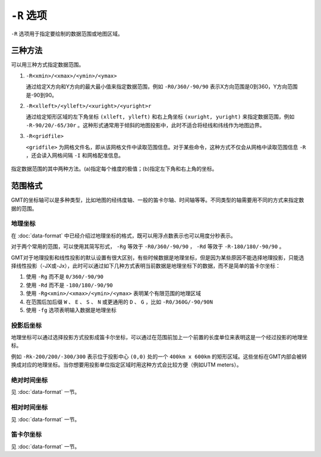 ``-R`` 选项
===========

``-R`` 选项用于指定要绘制的数据范围或地图区域。

三种方法
--------

可以用三种方式指定数据范围。

#. ``-R<xmin>/<xmax>/<ymin>/<ymax>``

   通过给定X方向和Y方向的最大最小值来指定数据范围，例如 ``-R0/360/-90/90`` 表示X方向范围是0到360，Y方向范围是-90到90。

#. ``-R<xlleft>/<ylleft>/<xuright>/<yuright>r``

   通过给定矩形区域的左下角坐标 ``(xlleft, ylleft)`` 和右上角坐标 ``(xuright, yuright)`` 来指定数据范围，例如 ``-R-90/20/-65/30r`` 。这种形式通常用于倾斜的地图投影中，此时不适合将经线和纬线作为地图边界。

#. ``-R<gridfile>``

   ``<gridfile>`` 为网格文件名，即从该网格文件中读取范围信息。对于某些命令，这种方式不仅会从网格中读取范围信息 ``-R`` ，还会读入网格间隔 ``-I`` 和网格配准信息。

.. _gmt_region:

.. figure:: /images/GMT_-R.*
   :width: 700 px
   :align: center

   指定数据范围的其中两种方法。(a)指定每个维度的极值；(b)指定左下角和右上角的坐标。

范围格式
--------

GMT的坐标轴可以是多种类型，比如地图的经纬度轴、一般的笛卡尔轴、时间轴等等。不同类型的轴需要用不同的方式来指定数据的范围。

地理坐标
~~~~~~~~

在 :doc:`data-format` 中已经介绍过地理坐标的格式，既可以用浮点数表示也可以用度分秒表示。

对于两个常用的范围，可以使用其简写形式， ``-Rg`` 等效于 ``-R0/360/-90/90`` ， ``-Rd`` 等效于 ``-R-180/180/-90/90`` 。

GMT对于地理投影和线性投影的默认设置有很大区别，有些时候数据是地理坐标，但是因为某些原因不能选择地理投影，只能选择线性投影（-JX或-Jx），此时可以通过如下几种方式表明当前数据是地理坐标下的数据，而不是简单的笛卡尔坐标：

#. 使用 ``-Rg`` 而不是 ``0/360/-90/90``
#. 使用 ``-Rd`` 而不是 ``-180/180/-90/90``
#. 使用 ``-Rg<xmin>/<xmax>/<ymin>/<ymax>`` 表明某个有限范围的地理区域
#. 在范围后加后缀 ``W`` 、 ``E`` 、 ``S`` 、 ``N`` 或更通用的 ``D`` 、 ``G`` ，比如 ``-R0/360G/-90/90N``
#. 使用 ``-fg`` 选项表明输入数据是地理坐标

投影后坐标
~~~~~~~~~~

地理坐标可以通过选择投影方式投影成笛卡尔坐标，可以通过在范围前加上一个前置的长度单位来表明这是一个经过投影的地理坐标。

例如 ``-Rk-200/200/-300/300`` 表示位于投影中心 ``(0,0)`` 处的一个 ``400km x 600km`` 的矩形区域。这些坐标在GMT内部会被转换成对应的地理坐标。当你想要用投影单位指定区域时用这种方式会比较方便（例如UTM meters）。

绝对时间坐标
~~~~~~~~~~~~

见 :doc:`data-format` 一节。

相对时间坐标
~~~~~~~~~~~~

见 :doc:`data-format` 一节。

笛卡尔坐标
~~~~~~~~~~

见 :doc:`data-format` 一节。
